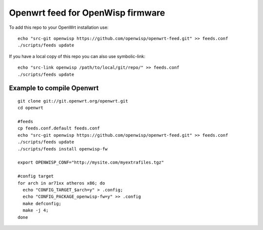 Openwrt feed for OpenWisp firmware
===================================

To add this repo to your OpenWrt installation use:

::

  echo "src-git openwisp https://github.com/openwisp/openwrt-feed.git" >> feeds.conf
  ./scripts/feeds update


If you have a local copy of this repo you can also use symbolic-link:

::

  echo "src-link openwisp /path/to/local/git/repo/" >> feeds.conf
  ./scripts/feeds update


Example to compile Openwrt
--------------------------

::

  git clone git://git.openwrt.org/openwrt.git
  cd openwrt

  #feeds
  cp feeds.conf.default feeds.conf
  echo "src-git openwisp https://github.com/openwisp/openwrt-feed.git" >> feeds.conf
  ./scripts/feeds update
  ./scripts/feeds install openwisp-fw

  export OPENWISP_CONF="http://mysite.com/myextrafiles.tgz"

  #config target
  for arch in ar71xx atheros x86; do
    echo "CONFIG_TARGET_$arch=y" > .config;
    echo "CONFIG_PACKAGE_openwisp-fw=y" >> .config
    make defconfig;
    make -j 4;
  done
